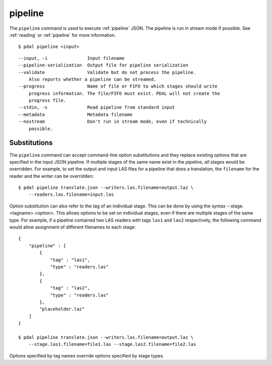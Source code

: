 .. _pipeline_command:

********************************************************************************
pipeline
********************************************************************************

The ``pipeline`` command is used to execute :ref:`pipeline` JSON. The pipeline
is run in stream mode if possible.  See :ref:`reading` or :ref:`pipeline` for
more information.

::

    $ pdal pipeline <input>

::

  --input, -i               Input filename
  --pipeline-serialization  Output file for pipeline serialization
  --validate                Validate but do not process the pipeline.
      Also reports whether a pipeline can be streamed.
  --progress                Name of file or FIFO to which stages should write
      progress information. The file/FIFO must exist. PDAL will not create the
      progress file.
  --stdin, -s               Read pipeline from standard input
  --metadata                Metadata filename
  --nostream                Don't run in stream mode, even if technically
      possible.

Substitutions
................................................................................

The ``pipeline`` command can accept command-line option substitutions and
they replace
existing options that are specified in the input JSON pipeline.  If
multiple stages of the same name exist in the pipeline, `all` stages would
be overridden. For example, to set the output and input LAS files for a
pipeline that does a translation, the ``filename`` for the reader and the
writer can be overridden:

::

    $ pdal pipeline translate.json --writers.las.filename=output.laz \
        --readers.las.filename=input.las

Option substitution can also refer to the tag of an individual stage.
This can be done by using the syntax --stage.<tagname>.<option>.  This
allows options to be set on individual stages, even if there are multiple
stages of the same type.  For example, if a pipeline contained two LAS
readers with tags ``las1`` and ``las2`` respectively, the following
command would allow assignment of different filenames to each stage:

::

    {
        "pipeline" : [
            {
                "tag" : "las1",
                "type" : "readers.las"
            },
            {
                "tag" : "las2",
                "type" : "readers.las"
            },
            "placeholder.laz"
        ]
    }

    $ pdal pipeline translate.json --writers.las.filename=output.laz \
        --stage.las1.filename=file1.las --stage.las2.filename=file2.las

Options specified by tag names override options specified by stage types.
